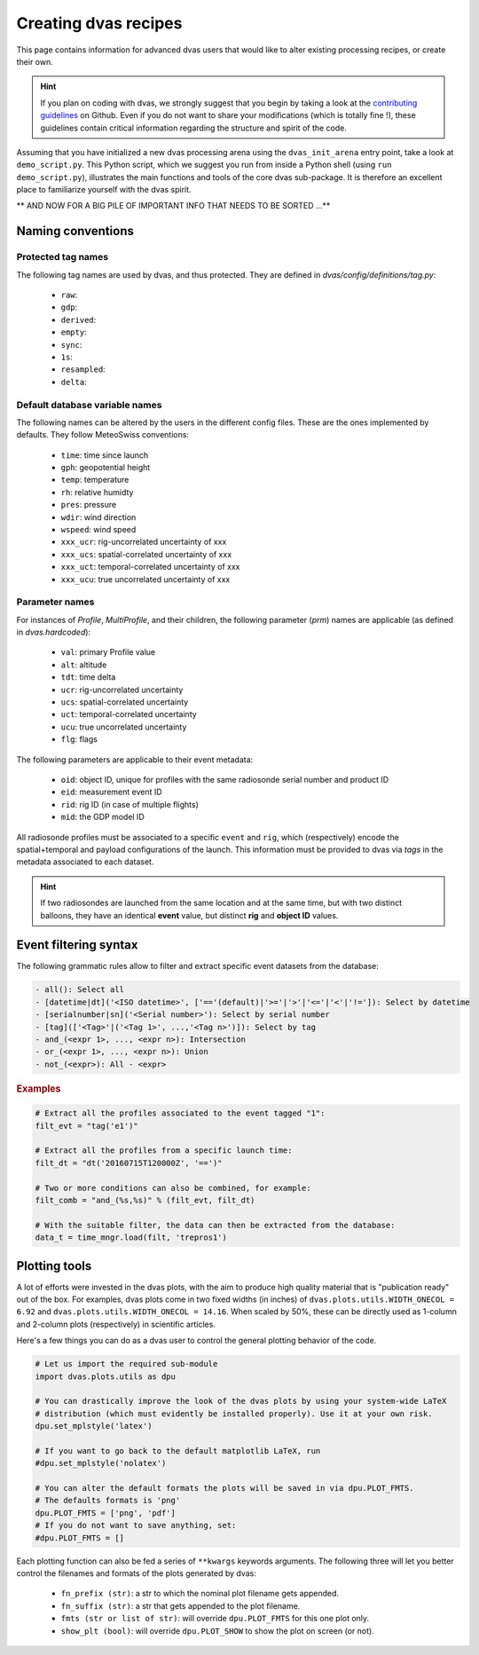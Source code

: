 .. _creating:

Creating dvas recipes
=====================

This page contains information for advanced dvas users that would like to alter existing
processing recipes, or create their own.

.. hint::

    If you plan on coding with dvas, we strongly suggest that you begin by taking a look at the
    `contributing guidelines <https://github.com/MeteoSwiss/dvas/blob/develop/CONTRIBUTING.md>`_
    on Github. Even if you do not want to share your modifications (which is totally fine !), these
    guidelines contain critical information regarding the structure and spirit of the code.

Assuming that you have initialized a new dvas processing arena using the ``dvas_init_arena`` entry
point, take a look at ``demo_script.py``. This Python script, which we suggest you run from inside
a Python shell (using ``run demo_script.py``), illustrates the main functions and tools of the core
dvas sub-package. It is therefore an excellent place to familiarize yourself with the dvas spirit.


** AND NOW FOR A BIG PILE OF IMPORTANT INFO THAT NEEDS TO BE SORTED ...**

Naming conventions
------------------

Protected tag names
...................

The following tag names are used by dvas, and thus protected. They are defined in
`dvas/config/definitions/tag.py`:

    * ``raw``:
    * ``gdp``:
    * ``derived``:
    * ``empty``:
    * ``sync``:
    *  ``1s``:
    * ``resampled``:
    * ``delta``:

Default database variable names
...............................

The following names can be altered by the users in the different config files. These are the ones
implemented by defaults. They follow MeteoSwiss conventions:

    * ``time``: time since launch
    * ``gph``: geopotential height
    * ``temp``: temperature
    * ``rh``: relative humidty
    * ``pres``: pressure
    * ``wdir``: wind direction
    * ``wspeed``: wind speed
    * ``xxx_ucr``: rig-uncorrelated uncertainty of xxx
    * ``xxx_ucs``: spatial-correlated uncertainty of xxx
    * ``xxx_uct``: temporal-correlated uncertainty of xxx
    * ``xxx_ucu``: true uncorrelated uncertainty of xxx

Parameter names
...............

For instances of `Profile`, `MultiProfile`, and their children, the following parameter (`prm`)
names are applicable (as defined in `dvas.hardcoded`):

   * ``val``: primary Profile value
   * ``alt``: altitude
   * ``tdt``: time delta
   * ``ucr``: rig-uncorrelated uncertainty
   * ``ucs``: spatial-correlated uncertainty
   * ``uct``: temporal-correlated uncertainty
   * ``ucu``: true uncorrelated uncertainty
   * ``flg``: flags

The following parameters are applicable to their event metadata:

 * ``oid``: object ID, unique for profiles with the same radiosonde serial number and product ID
 * ``eid``: measurement event ID
 * ``rid``: rig ID (in case of multiple flights)
 * ``mid``: the GDP model ID

All radiosonde profiles must be associated to a specific ``event`` and ``rig``,
which (respectively) encode the spatial+temporal and payload configurations of the launch.
This information must be provided to dvas via `tags` in the metadata associated to each dataset.

.. hint::
    If two radiosondes are launched from the same location and at the same time, but with two
    distinct balloons, they have an identical **event** value, but distinct **rig** and
    **object ID** values.

Event filtering syntax
----------------------

The following grammatic rules allow to filter and extract specific event datasets from the database:

.. code-block::

 - all(): Select all
 - [datetime|dt]('<ISO datetime>', ['=='(default)|'>='|'>'|'<='|'<'|'!=']): Select by datetime
 - [serialnumber|sn]('<Serial number>'): Select by serial number
 - [tag](['<Tag>'|('<Tag 1>', ...,'<Tag n>')]): Select by tag
 - and_(<expr 1>, ..., <expr n>): Intersection
 - or_(<expr 1>, ..., <expr n>): Union
 - not_(<expr>): All - <expr>

.. rubric:: Examples

.. code-block:: python3

 # Extract all the profiles associated to the event tagged "1":
 filt_evt = "tag('e1')"

 # Extract all the profiles from a specific launch time:
 filt_dt = "dt('20160715T120000Z', '==')"

 # Two or more conditions can also be combined, for example:
 filt_comb = "and_(%s,%s)" % (filt_evt, filt_dt)

 # With the suitable filter, the data can then be extracted from the database:
 data_t = time_mngr.load(filt, 'trepros1')

Plotting tools
--------------

A lot of efforts were invested in the dvas plots, with the aim to produce high quality material that
is "publication ready" out of the box. For examples, dvas plots come in two fixed widths (in inches)
of  ``dvas.plots.utils.WIDTH_ONECOL = 6.92`` and ``dvas.plots.utils.WIDTH_ONECOL = 14.16``.
When scaled by 50%, these can be directly used as 1-column and 2-column plots (respectively) in
scientific articles.

Here's a few things you can do as a dvas user to control the general plotting behavior of the code.

.. code-block:: python3

    # Let us import the required sub-module
    import dvas.plots.utils as dpu

    # You can drastically improve the look of the dvas plots by using your system-wide LaTeX
    # distribution (which must evidently be installed properly). Use it at your own risk.
    dpu.set_mplstyle('latex')

    # If you want to go back to the default matplotlib LaTeX, run
    #dpu.set_mplstyle('nolatex')

    # You can alter the default formats the plots will be saved in via dpu.PLOT_FMTS.
    # The defaults formats is 'png'
    dpu.PLOT_FMTS = ['png', 'pdf']
    # If you do not want to save anything, set:
    #dpu.PLOT_FMTS = []


Each plotting function can also be fed a series of ``**kwargs`` keywords arguments. The following
three will let you better control the filenames and formats of the plots generated by dvas:

    * ``fn_prefix (str)``: a str to which the nominal plot filename gets appended.
    * ``fn_suffix (str)``: a str that gets appended to the plot filename.
    * ``fmts (str or list of str)``: will override ``dpu.PLOT_FMTS`` for this one plot only.
    * ``show_plt (bool)``: will override ``dpu.PLOT_SHOW`` to show the plot on screen (or not).

